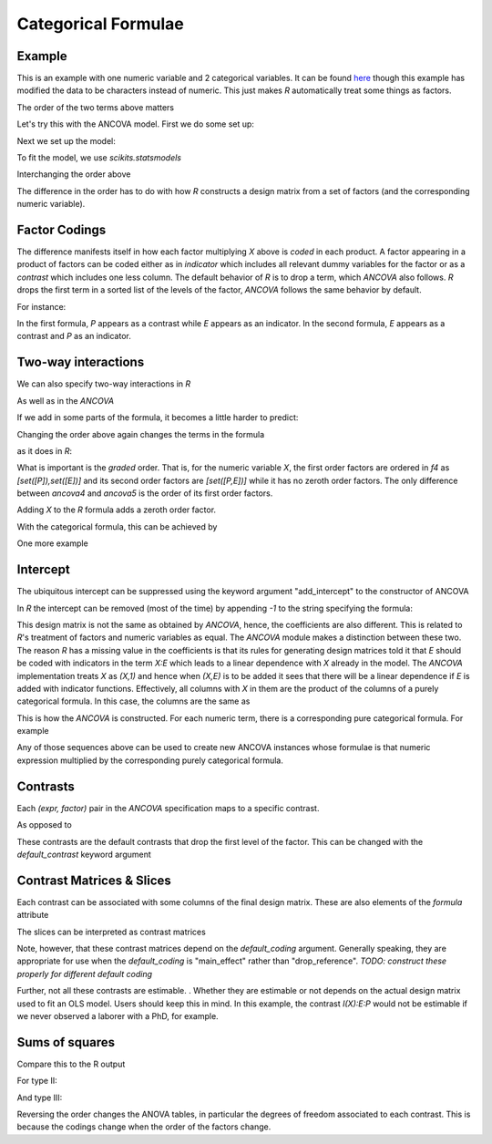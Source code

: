 Categorical Formulae
====================

Example
~~~~~~~

This is an example with one numeric variable
and 2 categorical variables. It can be found
`here <http://stats191.stanford.edu/interactions.html>`_
though this example has modified the data to be characters
instead of numeric. This just makes *R* automatically
treat some things as factors.

.. rcode::

   url = 'http://stats191.stanford.edu/data/salary.csv'
   data = read.table(url, header=T, sep=',')

   salary.lm = lm(S ~ X:E + X:P, data=data)
   print(coef(salary.lm))

The order of the two terms above matters

.. rcode::

   salary2.lm = lm(S ~ X:P + X:E, data=data)
   print(coef(salary2.lm))

Let's try this with the ANCOVA model.  First we do some set up:

.. ipython:: python

   import numpy as np
   # Set precision printing to match R output
   np.set_printoptions(precision=4)
   import matplotlib.mlab as ML
   from pkg_resources import resource_stream
   salary = ML.csv2rec(resource_stream("formula", "data/salary.csv"))
   from formula.parts import fromrec
   from formula.ancova import *

Next we set up the model:

.. ipython:: python

   terms = fromrec(salary)
   x = terms['x']; e = terms['e']; p = terms['p']
   ancova = ANCOVA((x,e),(x,p))
   formula = ancova.formula
   print formula

To fit the model, we use *scikits.statsmodels*

.. ipython:: python

   from scikits.statsmodels.api import OLS
   model = OLS(salary['s'], formula.design(salary, return_float=True))
   results = model.fit()
   print results.params

Interchanging the order above

.. ipython:: python

   ancova2 = ANCOVA((x,p),(x,e))
   ancova2.formula.terms
   f2 = ancova2.formula
   model = OLS(salary['s'], f2.design(salary, return_float=True))
   results = model.fit()
   results.params

The difference in the order has to do with how *R* constructs
a design matrix from a set of factors (and the corresponding
numeric variable).

Factor Codings
~~~~~~~~~~~~~~

The difference manifests itself in how each factor
multiplying *X* above is *coded* in each
product. A factor appearing in a product of factors
can be coded either as in *indicator* which
includes all relevant dummy variables for the
factor or as a *contrast* which includes one less
column. The default behavior of *R* is to drop a term,
which *ANCOVA* also follows. *R* drops
the first term in a sorted list of the levels of the factor,
*ANCOVA* follows the same behavior by default.

For instance:

.. ipython:: python

   ancova.codings
   ancova2.codings

In the first formula, *P* appears as a contrast while *E* appears
as an indicator. In the second formula, *E* appears as a contrast
and *P* as an indicator.

Two-way interactions
~~~~~~~~~~~~~~~~~~~~

We can also specify two-way interactions in *R*

.. rcode::

   print(coef(lm(S ~ X:P:E, data=data)))

As well as in the *ANCOVA*

.. ipython:: python

   ancova3 = ANCOVA((x,(p,e)))
   ancova3.codings
   f3 = ancova3.formula
   model = OLS(salary['s'], f3.design(salary, return_float=True))
   results = model.fit()
   results.params


If we add in some parts of the formula, it becomes a little harder to
predict:

.. rcode::

   print(coef(lm(S ~ X:E:P + X:P + X:E, data=data)))

.. ipython:: python

   ancova4 = ANCOVA((x,(p,e)),(x,p),(x,e))
   ancova4.codings
   ancova4.formula.terms
   model = OLS(salary['s'], ancova4.formula.design(salary, return_float=True))
   results = model.fit()
   results.params


Changing the order above again changes the terms in the
formula

.. ipython:: python

   ancova5 = ANCOVA((x,(p,e)),(x,e),(x,p))
   ancova5.codings
   ancova.formula.terms
   model = OLS(salary['s'], ancova5.formula.design(salary, return_float=True))
   results = model.fit()
   results.params

as it does in *R*:

.. rcode::

   print(coef(lm(S ~ X:E:P + X:E + X:P, data=data)))

What is important is the *graded* order. That is, for the numeric
variable *X*, the first order factors are ordered in *f4* as
*[set([P]),set([E])]* and its
second order factors are *[set([P,E])]* while it has no zeroth order
factors. The only difference between *ancova4* and *ancova5* is the order
of its first order factors.

Adding *X* to the *R* formula adds a zeroth order factor.

.. rcode::

   print(coef(lm(S ~ X + X:E:P + X:E + X:P, data=data)))

With the categorical formula, this can be achieved
by

.. ipython:: python

   ancova6 = ANCOVA(x,(x,e),(x,p),(x,(p,e)))
   ancova6.codings
   ancova6.formula.terms
   model = OLS(salary['s'], ancova6.formula.design(salary, return_float=True))
   results = model.fit()
   results.params

One more example

.. rcode::

   print(coef(lm(S ~ X:E:P + X:E, data=data)))

.. ipython:: python

   ancova6a = ANCOVA((x,(e,p)),(x,e))
   ancova6a.codings
   ancova6a.formula.terms
   model = OLS(salary['s'], ancova6a.formula.design(salary, return_float=True))
   results = model.fit()
   results.params


Intercept
~~~~~~~~~

The ubiquitous intercept can be suppressed using
the keyword argument "add_intercept" to the
constructor of ANCOVA

.. ipython:: python

   ancova7 = ANCOVA(x,(x,(p,e)),(x,e),(x,p), add_intercept=False)
   ancova7.formula.terms
   model = OLS(salary['s'], ancova7.formula.design(salary, return_float=True))
   results = model.fit()
   results.params

In *R* the intercept can be removed (most of the time) by appending *-1*
to the string specifying the formula:

.. rcode::

   print(coef(lm(S ~ X + X:P:E + X:E + X:P - 1, data=data)))

This design matrix is not the same as obtained by *ANCOVA*,
hence, the coefficients are also different.
This is related to *R*'s treatment of factors and numeric variables
as equal. The *ANCOVA* module makes a distinction
between these two. The reason *R* has a missing value in the coefficients
is that its rules for generating design matrices told it that *E* should
be coded with indicators in the term *X:E* which leads
to a linear dependence with *X* already in the model.
The *ANCOVA* implementation treats *X* as *(X,1)* and hence when *(X,E)*
is to be added it sees that there will be a linear dependence if
*E* is added with indicator functions. Effectively, all columns with
*X* in them are the product of the columns of a
purely categorical formula. In this case, the columns
are the same as

.. ipython:: python

   ancova7a = ANCOVA((1,(p,e)), (1,e), (1,p))
   ancova7a.formula.terms
   ancova7a.formula.terms * x
   ancova7.formula.terms

This is how the *ANCOVA* is constructed. For each numeric term,
there is a corresponding pure categorical formula. For example

.. ipython:: python

   z = Term('z')
   ancova7b = ANCOVA((1,e), (z,e), (z,(e,p)), (x*z,e), (x,e), (x,p), x*z)
   ancova7b.sequence(x)
   ancova7b.sequence(z*x)
   ancova7b.sequence(1)
   ancova7b.sequence(z)

Any of those sequences above can be used to create new ANCOVA instances
whose formulae is that numeric expression multiplied by the corresponding
purely categorical formula.

.. ipython:: python

   ANCOVA(*ancova7b.sequence(z)).formula.terms
   purely_categorical = ANCOVA(*[(1, factors) for _, factors in ancova7b.sequence(z)])
   purely_categorical.formula.terms
   purely_categorical.formula.terms * z




Contrasts
~~~~~~~~~

Each *(expr, factor)* pair in the *ANCOVA* specification
maps to a specific contrast.

.. ipython:: python

   ancova7.contrasts

As opposed to

.. ipython:: python

   ancova3.contrasts

These contrasts are the default contrasts that
drop the first level of the factor. This can be changed
with the *default_contrast* keyword argument

.. ipython:: python

   ancova8 = ANCOVA(x,(x,(p,e)),(x,e),(x,p), default_contrast='main_effect')
   ancova8.contrasts

Contrast Matrices & Slices
~~~~~~~~~~~~~~~~~~~~~~~~~~

Each contrast can be associated with some columns of the
final design matrix. These are also elements
of the *formula* attribute

.. ipython:: python

   ancova3.slices


The slices can be interpreted as contrast matrices

.. ipython:: python

   ancova3.contrast_matrices

Note, however, that these contrast matrices depend on the *default_coding*
argument. Generally speaking, they are appropriate for use when
the *default_coding* is "main_effect" rather than "drop_reference".
*TODO: construct these properly for different default coding*

Further, not all these contrasts are estimable.
. Whether
they are estimable or not depends on the actual
design matrix used to fit an OLS model. Users should keep this in mind.
In this example, the contrast *I(X):E:P* would not be estimable
if we never observed a laborer with a PhD, for example.

Sums of squares
~~~~~~~~~~~~~~~

.. ipython:: python

   ancova = ANCOVA((x,e),(x,p),(x,(p,e)))
   print ML.rec2txt(typeI('s', ancova, salary))

Compare this to the R output

.. rcode::

   anova(lm(S ~ X:E + X:P + X:P:E, data=data))


For type II:


.. ipython:: python

   print ML.rec2txt(typeII('s', ancova, salary))


.. rcode::

   library(car)
   Anova(lm(S ~ X:E + X:P + X:P:E, data=data), type='II')

And type III:


.. ipython:: python

   print ML.rec2txt(typeIII('s', ancova, salary))


.. rcode::

   library(car)
   Anova(lm(S ~ X:E + X:P + X:P:E, data=data), type='III')

Reversing the order changes the ANOVA tables, in particular
the degrees of freedom associated to each contrast. This is
because the codings change when the order of the factors change.

.. ipython:: python

   ancova2 = ANCOVA((x,p),(x,e), (x,(p,e)))
   print ML.rec2txt(typeII('s', ancova2, salary))

.. rcode::

   library(car)
   Anova(lm(S ~ X:P + X:E + X:P:E, data=data), type='II')

.. ipython:: python

   print ML.rec2txt(typeIII('s', ancova2, salary))

.. rcode::

   library(car)
   Anova(lm(S ~ X:P + X:E + X:P:E, data=data), type='III')

